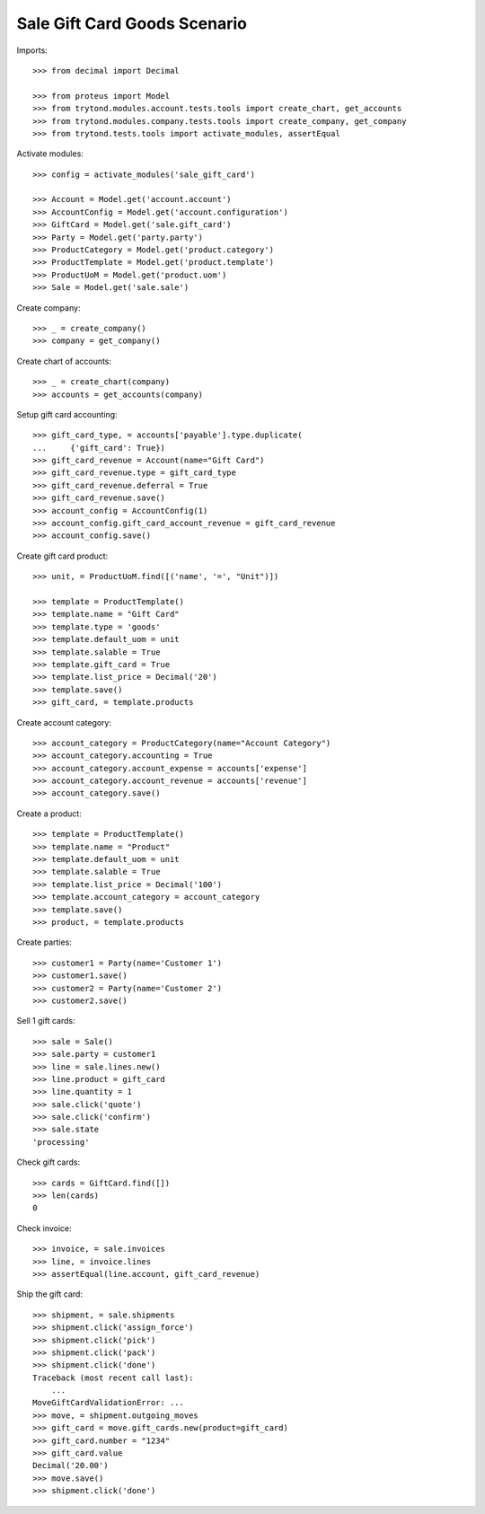 =============================
Sale Gift Card Goods Scenario
=============================

Imports::

    >>> from decimal import Decimal

    >>> from proteus import Model
    >>> from trytond.modules.account.tests.tools import create_chart, get_accounts
    >>> from trytond.modules.company.tests.tools import create_company, get_company
    >>> from trytond.tests.tools import activate_modules, assertEqual

Activate modules::

    >>> config = activate_modules('sale_gift_card')

    >>> Account = Model.get('account.account')
    >>> AccountConfig = Model.get('account.configuration')
    >>> GiftCard = Model.get('sale.gift_card')
    >>> Party = Model.get('party.party')
    >>> ProductCategory = Model.get('product.category')
    >>> ProductTemplate = Model.get('product.template')
    >>> ProductUoM = Model.get('product.uom')
    >>> Sale = Model.get('sale.sale')

Create company::

    >>> _ = create_company()
    >>> company = get_company()

Create chart of accounts::

    >>> _ = create_chart(company)
    >>> accounts = get_accounts(company)

Setup gift card accounting::

    >>> gift_card_type, = accounts['payable'].type.duplicate(
    ...     {'gift_card': True})
    >>> gift_card_revenue = Account(name="Gift Card")
    >>> gift_card_revenue.type = gift_card_type
    >>> gift_card_revenue.deferral = True
    >>> gift_card_revenue.save()
    >>> account_config = AccountConfig(1)
    >>> account_config.gift_card_account_revenue = gift_card_revenue
    >>> account_config.save()

Create gift card product::

    >>> unit, = ProductUoM.find([('name', '=', "Unit")])

    >>> template = ProductTemplate()
    >>> template.name = "Gift Card"
    >>> template.type = 'goods'
    >>> template.default_uom = unit
    >>> template.salable = True
    >>> template.gift_card = True
    >>> template.list_price = Decimal('20')
    >>> template.save()
    >>> gift_card, = template.products

Create account category::

    >>> account_category = ProductCategory(name="Account Category")
    >>> account_category.accounting = True
    >>> account_category.account_expense = accounts['expense']
    >>> account_category.account_revenue = accounts['revenue']
    >>> account_category.save()

Create a product::

    >>> template = ProductTemplate()
    >>> template.name = "Product"
    >>> template.default_uom = unit
    >>> template.salable = True
    >>> template.list_price = Decimal('100')
    >>> template.account_category = account_category
    >>> template.save()
    >>> product, = template.products

Create parties::

    >>> customer1 = Party(name='Customer 1')
    >>> customer1.save()
    >>> customer2 = Party(name='Customer 2')
    >>> customer2.save()

Sell 1 gift cards::

    >>> sale = Sale()
    >>> sale.party = customer1
    >>> line = sale.lines.new()
    >>> line.product = gift_card
    >>> line.quantity = 1
    >>> sale.click('quote')
    >>> sale.click('confirm')
    >>> sale.state
    'processing'

Check gift cards::

    >>> cards = GiftCard.find([])
    >>> len(cards)
    0

Check invoice::

    >>> invoice, = sale.invoices
    >>> line, = invoice.lines
    >>> assertEqual(line.account, gift_card_revenue)

Ship the gift card::

    >>> shipment, = sale.shipments
    >>> shipment.click('assign_force')
    >>> shipment.click('pick')
    >>> shipment.click('pack')
    >>> shipment.click('done')
    Traceback (most recent call last):
        ...
    MoveGiftCardValidationError: ...
    >>> move, = shipment.outgoing_moves
    >>> gift_card = move.gift_cards.new(product=gift_card)
    >>> gift_card.number = "1234"
    >>> gift_card.value
    Decimal('20.00')
    >>> move.save()
    >>> shipment.click('done')
